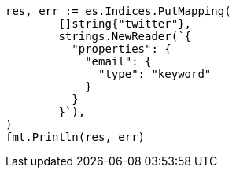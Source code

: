// Generated from indices-put-mapping_5be23858b35043fcb7b50fe36b873e6e_test.go
//
[source, go]
----
res, err := es.Indices.PutMapping(
	[]string{"twitter"},
	strings.NewReader(`{
	  "properties": {
	    "email": {
	      "type": "keyword"
	    }
	  }
	}`),
)
fmt.Println(res, err)
----
